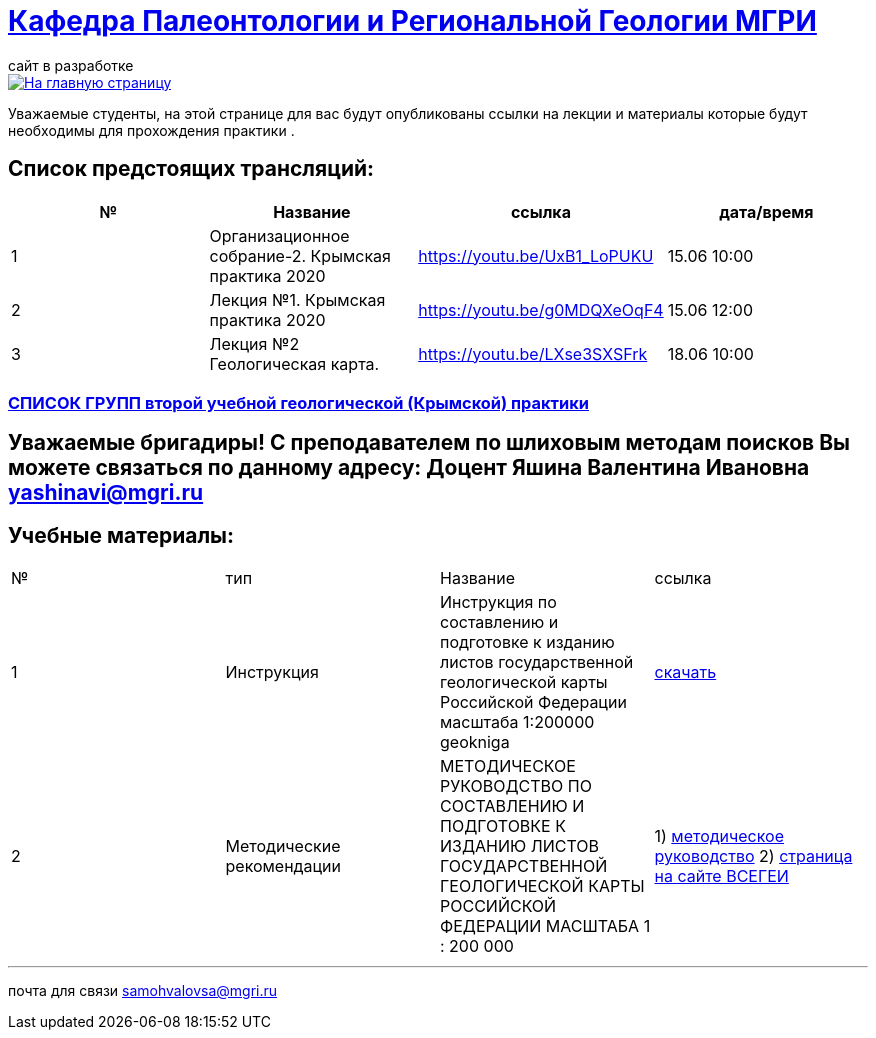 = https://mgri-university.github.io/reggeo/index.html[Кафедра Палеонтологии и Региональной Геологии МГРИ]
сайт в разработке 
:imagesdir: images

[link=https://mgri-university.github.io/reggeo/index.html]
image::emb2010.jpg[На главную страницу] 
Уважаемые студенты, на этой странице для вас будут опубликованы ссылки на лекции и материалы которые будут необходимы для прохождения практики .

== Список предстоящих трансляций:
|===
|№	|Название	|ссылка	|дата/время

|1	|Организационное собрание-2. Крымская практика 2020	|https://youtu.be/UxB1_LoPUKU	|15.06	10:00
|2	|Лекция №1. Крымская практика 2020	|https://youtu.be/g0MDQXeOqF4	|15.06	12:00
|3	|Лекция №2 Геологическая карта.	| https://youtu.be/LXse3SXSFrk	|18.06	10:00
|===

=== https://mgri-university.github.io/reggeo/images/krim/spisok_grup-2020.pdf[СПИСОК ГРУПП второй учебной геологической (Крымской) практики]

== Уважаемые бригадиры! С преподавателем по шлиховым методам поисков Вы можете связаться по данному адресу: Доцент Яшина Валентина Ивановна yashinavi@mgri.ru
== Учебные материалы:
|===
|№	|тип |Название	|ссылка	
|1|Инструкция| Инструкция по составлению и подготовке к изданию листов государственной геологической карты Российской Федерации масштаба 1:200000 geokniga | http://www.geokniga.org/books/405[скачать]
|2|Методические рекомендации | МЕТОДИЧЕСКОЕ РУКОВОДСТВО
ПО СОСТАВЛЕНИЮ И ПОДГОТОВКЕ К ИЗДАНИЮ
ЛИСТОВ ГОСУДАРСТВЕННОЙ ГЕОЛОГИЧЕСКОЙ КАРТЫ
РОССИЙСКОЙ ФЕДЕРАЦИИ МАСШТАБА 1 : 200 000 | 1) http://www.vsegei.com/ru/info/normdocs/met_ruk_200_1_4.pdf[методическое руководство]
2) http://www.vsegei.com/ru/info/normdocs/ggk200/index.php[страница на сайте ВСЕГЕИ]
|3|Легенда к геологической карте | https://mgri-university.github.io/reggeo/images/krim/legenda_A4.doc[скачать]
|===

''''

почта для связи samohvalovsa@mgri.ru